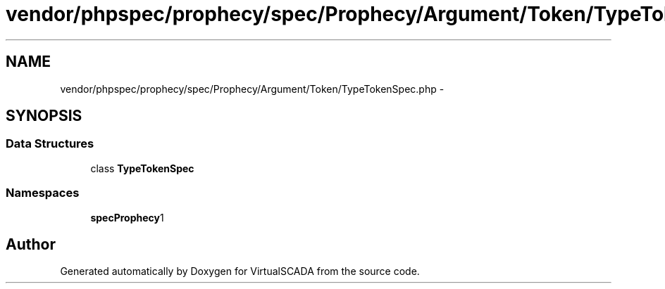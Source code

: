 .TH "vendor/phpspec/prophecy/spec/Prophecy/Argument/Token/TypeTokenSpec.php" 3 "Tue Apr 14 2015" "Version 1.0" "VirtualSCADA" \" -*- nroff -*-
.ad l
.nh
.SH NAME
vendor/phpspec/prophecy/spec/Prophecy/Argument/Token/TypeTokenSpec.php \- 
.SH SYNOPSIS
.br
.PP
.SS "Data Structures"

.in +1c
.ti -1c
.RI "class \fBTypeTokenSpec\fP"
.br
.in -1c
.SS "Namespaces"

.in +1c
.ti -1c
.RI " \fBspec\\Prophecy\\Argument\\Token\fP"
.br
.in -1c
.SH "Author"
.PP 
Generated automatically by Doxygen for VirtualSCADA from the source code\&.
